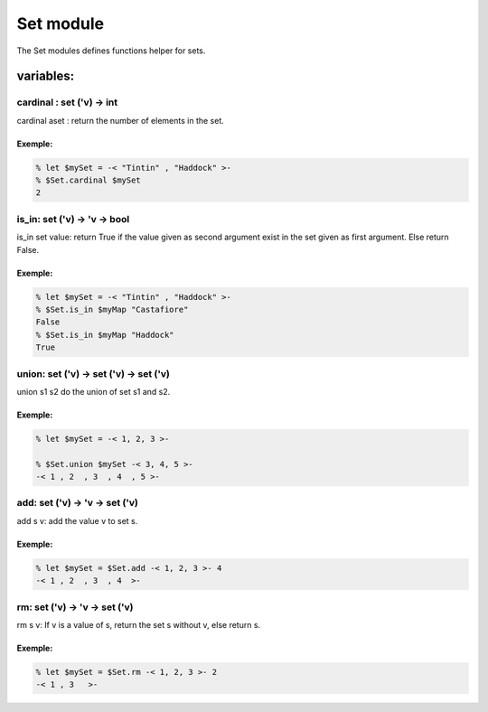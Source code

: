 Set module
==========

The Set modules defines functions helper for sets.

variables:
----------

cardinal : set ('v) -> int 
**************************

cardinal aset : return the number of elements in the set.

Exemple:
^^^^^^^
.. code-block:: gufo

    % let $mySet = -< "Tintin" , "Haddock" >-
    % $Set.cardinal $mySet
    2
 

is_in: set ('v) -> 'v -> bool
********************************

is_in set value: return True if the value given as second argument exist in the
set given as first argument. Else return False.

Exemple:
^^^^^^^
.. code-block:: gufo

    % let $mySet = -< "Tintin" , "Haddock" >-
    % $Set.is_in $myMap "Castafiore"
    False 
    % $Set.is_in $myMap "Haddock"
    True
    
union: set ('v) -> set ('v) -> set ('v)
***************************************************

union s1 s2 do the union of set s1 and s2. 

Exemple:
^^^^^^^
.. code-block:: gufo

    % let $mySet = -< 1, 2, 3 >-

    % $Set.union $mySet -< 3, 4, 5 >-
    -< 1 , 2  , 3  , 4  , 5 >-

add: set ('v) -> 'v -> set ('v)
*******************************

add s v: add the value v to set s.

Exemple:
^^^^^^^
.. code-block:: gufo

    % let $mySet = $Set.add -< 1, 2, 3 >- 4
    -< 1 , 2  , 3  , 4  >-

rm: set ('v) -> 'v -> set ('v)
*******************************

rm s v: If v is a value of s, return the set s without v, else return s. 

Exemple:
^^^^^^^
.. code-block:: gufo

    % let $mySet = $Set.rm -< 1, 2, 3 >- 2
    -< 1 , 3   >-


